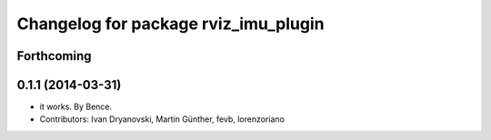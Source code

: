 ^^^^^^^^^^^^^^^^^^^^^^^^^^^^^^^^^^^^^
Changelog for package rviz_imu_plugin
^^^^^^^^^^^^^^^^^^^^^^^^^^^^^^^^^^^^^

Forthcoming
-----------

0.1.1 (2014-03-31)
------------------
* it works. By Bence.
* Contributors: Ivan Dryanovski, Martin Günther, fevb, lorenzoriano
